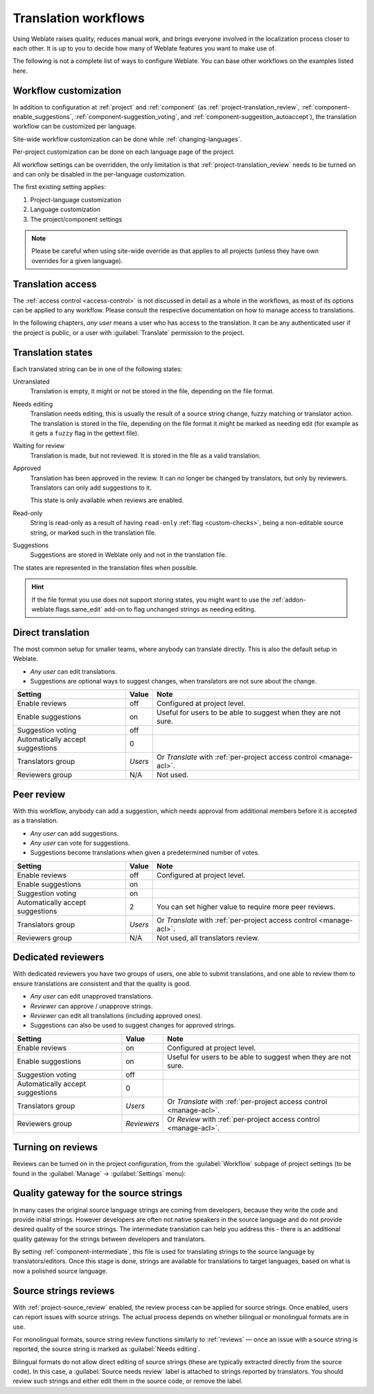 .. _workflows:

Translation workflows
=====================

Using Weblate raises quality, reduces manual work, and brings everyone
involved in the localization process closer to each other.
It is up to you to decide how many of Weblate features you want to make use of.

The following is not a complete list of ways to configure Weblate.
You can base other workflows on the examples listed here.

.. _workflow-customization:

Workflow customization
----------------------

In addition to configuration at :ref:`project` and :ref:`component` (as
:ref:`project-translation_review`, :ref:`component-enable_suggestions`,
:ref:`component-suggestion_voting`, and
:ref:`component-suggestion_autoaccept`), the translation workflow can be
customized per language.

Site-wide workflow customization can be done while :ref:`changing-languages`.

Per-project customization can be done on each language page of the project.

All workflow settings can be overridden, the only limitation is that
:ref:`project-translation_review` needs to be turned on and can only be
disabled in the per-language customization.

The first existing setting applies:

1. Project-language customization
2. Language customization
3. The project/component settings

.. note::

   Please be careful when using site-wide override as that applies to all
   projects (unless they have own overrides for a given language).


Translation access
------------------

The :ref:`access control <access-control>` is not discussed in detail as a whole in
the workflows, as most of its options can be applied to any workflow.
Please consult the respective documentation on how to manage access to
translations.

In the following chapters, *any user* means a user who has access to the
translation. It can be any authenticated user if the project is public, or a user
with :guilabel:`Translate` permission to the project.

.. _states:

Translation states
------------------

Each translated string can be in one of the following states:

Untranslated
    Translation is empty, it might or not be stored in the file, depending
    on the file format.
Needs editing
    Translation needs editing, this is usually the result of a source string change, fuzzy matching or translator action.
    The translation is stored in the file, depending on the file format it might
    be marked as needing edit (for example as it gets a ``fuzzy`` flag in the gettext file).
Waiting for review
    Translation is made, but not reviewed. It is stored in the file as a valid
    translation.
Approved
    Translation has been approved in the review. It can no longer be changed by
    translators, but only by reviewers. Translators can only add suggestions to
    it.

    This state is only available when reviews are enabled.
Read-only
    String is read-only as a result of having ``read-only`` :ref:`flag
    <custom-checks>`, being a non-editable source string, or marked such in the
    translation file.
Suggestions
    Suggestions are stored in Weblate only and not in the translation file.

The states are represented in the translation files when possible.

.. hint::

   If the file format you use does not support storing states, you might want
   to use the :ref:`addon-weblate.flags.same_edit` add-on to flag unchanged strings
   as needing editing.

.. seealso::

   :ref:`fmt_capabs`,
   :ref:`workflows`


Direct translation
------------------
The most common setup for smaller teams, where anybody can translate directly.
This is also the default setup in Weblate.

* *Any user* can edit translations.
* Suggestions are optional ways to suggest changes, when translators are not
  sure about the change.

+----------------------------------+-------------+------------------------------------+
| Setting                          | Value       | Note                               |
+==================================+=============+====================================+
| Enable reviews                   | off         | Configured at project level.       |
+----------------------------------+-------------+------------------------------------+
| Enable suggestions               | on          | Useful for users to be able        |
|                                  |             | to suggest when they are not sure. |
+----------------------------------+-------------+------------------------------------+
| Suggestion voting                | off         |                                    |
+----------------------------------+-------------+------------------------------------+
| Automatically accept suggestions | 0           |                                    |
+----------------------------------+-------------+------------------------------------+
| Translators group                | `Users`     | Or `Translate` with                |
|                                  |             | :ref:`per-project access control   |
|                                  |             | <manage-acl>`.                     |
+----------------------------------+-------------+------------------------------------+
| Reviewers group                  | N/A         | Not used.                          |
+----------------------------------+-------------+------------------------------------+


.. _peer-review:

Peer review
-----------

With this workflow, anybody can add a suggestion, which needs approval
from additional members before it is accepted as a translation.

* *Any user* can add suggestions.
* *Any user* can vote for suggestions.
* Suggestions become translations when given a predetermined number of votes.

+---------------------------------+-------------+------------------------------------+
| Setting                         | Value       | Note                               |
+=================================+=============+====================================+
| Enable reviews                  | off         | Configured at project level.       |
+---------------------------------+-------------+------------------------------------+
| Enable suggestions              | on          |                                    |
+---------------------------------+-------------+------------------------------------+
| Suggestion voting               | on          |                                    |
+---------------------------------+-------------+------------------------------------+
| Automatically accept suggestions| 2           | You can set higher value to        |
|                                 |             | require more peer reviews.         |
+---------------------------------+-------------+------------------------------------+
| Translators group               | `Users`     | Or `Translate` with                |
|                                 |             | :ref:`per-project access control   |
|                                 |             | <manage-acl>`.                     |
+---------------------------------+-------------+------------------------------------+
| Reviewers group                 | N/A         | Not used, all translators review.  |
+---------------------------------+-------------+------------------------------------+

.. _reviews:

Dedicated reviewers
-------------------

With dedicated reviewers you have two groups of users, one able to submit
translations, and one able to review them to ensure translations are
consistent and that the quality is good.

* *Any user* can edit unapproved translations.
* *Reviewer* can approve / unapprove strings.
* *Reviewer* can edit all translations (including approved ones).
* Suggestions can also be used to suggest changes for approved strings.

+---------------------------------+-------------+------------------------------------+
| Setting                         | Value       | Note                               |
+=================================+=============+====================================+
| Enable reviews                  | on          | Configured at project level.       |
+---------------------------------+-------------+------------------------------------+
| Enable suggestions              | on          | Useful for users to be able        |
|                                 |             | to suggest when they are not sure. |
+---------------------------------+-------------+------------------------------------+
| Suggestion voting               | off         |                                    |
+---------------------------------+-------------+------------------------------------+
| Automatically accept suggestions| 0           |                                    |
+---------------------------------+-------------+------------------------------------+
| Translators group               | `Users`     | Or `Translate` with                |
|                                 |             | :ref:`per-project access control   |
|                                 |             | <manage-acl>`.                     |
+---------------------------------+-------------+------------------------------------+
| Reviewers group                 | `Reviewers` | Or `Review` with                   |
|                                 |             | :ref:`per-project access control   |
|                                 |             | <manage-acl>`.                     |
+---------------------------------+-------------+------------------------------------+

Turning on reviews
------------------

Reviews can be turned on in the project configuration, from the
:guilabel:`Workflow` subpage of project settings (to be found in the
:guilabel:`Manage` → :guilabel:`Settings` menu):

.. image:: /screenshots/project-workflow.webp

.. _source-quality-gateway:

Quality gateway for the source strings
--------------------------------------

In many cases the original source language strings are coming from developers,
because they write the code and provide initial strings. However developers are
often not native speakers in the source language and do not provide desired
quality of the source strings. The intermediate translation can help you address this - there is an additional quality gateway for the strings between
developers and translators.

By setting :ref:`component-intermediate`, this file is used for translating strings
to the source language by translators/editors. Once this stage is done,
strings are available for translations to target languages,
based on what is now a polished source language.

.. graphviz::

    digraph translations {
        graph [fontname = "sans-serif", fontsize=10];
        node [fontname = "sans-serif", fontsize=10, margin=0.1, height=0, style=filled, fillcolor=white, shape=note];
        edge [fontname = "sans-serif", fontsize=10];

        subgraph cluster_dev {
            style=filled;
            color=lightgrey;

            label = "Development process";

            "Developers" [shape=box, fillcolor="#144d3f", fontcolor=white];
            "Developers" -> "Intermediate file";
        }

        subgraph cluster_l10n {
            style=filled;
            color=lightgrey;

            label = "Localization process";

            "Translators" [shape=box, fillcolor="#144d3f", fontcolor=white];
            "Editors" [shape=box, fillcolor="#144d3f", fontcolor=white];

            "Editors" -> "Monolingual base language file";
            "Translators" -> "Translation language file";
        }



        "Intermediate file" -> "Monolingual base language file" [constraint=false];
        "Monolingual base language file" -> "Translation language file" [constraint=false];

    }

.. seealso::

   :ref:`component-intermediate`,
   :ref:`component-template`,
   :ref:`bimono`

.. _source-reviews:

Source strings reviews
----------------------

With :ref:`project-source_review` enabled, the review process can be applied for
source strings. Once enabled, users can report issues with source strings.
The actual process depends on whether bilingual or monolingual formats are in use.

For monolingual formats, source string review functions similarly to
:ref:`reviews` — once an issue with a source string is reported, the source
string is marked as :guilabel:`Needs editing`.

Bilingual formats do not allow direct editing of source strings (these
are typically extracted directly from the source code). In this case, a
:guilabel:`Source needs review` label is attached to strings reported by
translators. You should review such strings and either edit them in the source
code, or remove the label.

.. seealso::

   :ref:`bimono`,
   :ref:`reviews`,
   :ref:`labels`,
   :ref:`user-comments`
